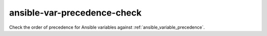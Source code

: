ansible-var-precedence-check
============================

Check the order of precedence for Ansible variables against :ref:`ansible_variable_precedence`.
